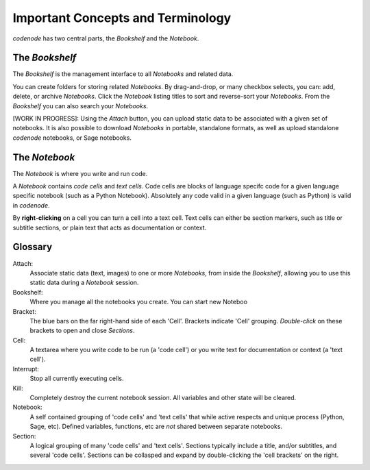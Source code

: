 Important Concepts and Terminology
==================================

`codenode` has two central parts, the *Bookshelf* and the *Notebook*.

The `Bookshelf`
---------------
The `Bookshelf` is the management interface to all `Notebooks` and related data.

You can create folders for storing related `Notebooks`.
By drag-and-drop, or many checkbox selects, you can: add, delete, or archive `Notebooks`.
Click the `Notebook` listing titles to sort and reverse-sort your `Notebooks`.
From the `Bookshelf` you can also search your `Notebooks`.  


[WORK IN PROGRESS]: Using the *Attach* button, you can upload 
static data to be associated with a given set of notebooks.  
It is also possible to download `Notebooks` in portable, standalone formats, 
as well as upload standalone `codenode` notebooks, or Sage notebooks.


The `Notebook`
--------------
The `Notebook` is where you write and run code. 

A `Notebook` contains *code cells* and *text cells*.
Code cells are blocks of language specifc code for a given
language specific notebook (such as a Python Notebook).  Absolutely 
any code valid in a given language (such as Python) is valid in `codenode`. 

By **right-clicking** on a cell you can turn a cell into a text cell.
Text cells can either be section markers, such as title or subtitle
sections, or plain text that acts as documentation or context.



Glossary
--------

Attach:
    Associate static data (text, images) to one or more `Notebooks`, from inside the `Bookshelf`,
    allowing you to use this static data during a `Notebook` session.

Bookshelf:
    Where you manage all the notebooks you create.  You can start new Noteboo

Bracket:
    The blue bars on the far right-hand side of each 'Cell'.  Brackets indicate 
    'Cell' grouping.  *Double-click* on these brackets to open and close `Sections`. 

Cell:
    A textarea where you write code to be run (a 'code cell') or 
    you write text for documentation or context (a 'text cell').

Interrupt:
    Stop all currently executing cells.

Kill:
    Completely destroy the current notebook session. All variables and other state will be cleared.

Notebook:
    A self contained grouping of 'code cells' and 'text cells' that while active respects
    and unique process (Python, Sage, etc).  Defined variables, functions, etc are *not*
    shared between separate notebooks. 

Section:
    A logical grouping of many 'code cells' and 'text cells'.  Sections typically include a title,
    and/or subtitles, and several 'code cells'.  Sections can be collasped and expand by double-clicking
    the 'cell brackets' on the right.

